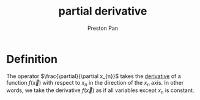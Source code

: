 :PROPERTIES:
:ID:       3993a45d-699b-4512-93f9-ba61f498f77f
:END:
#+title: partial derivative
#+author: Preston Pan
#+html_head: <link rel="stylesheet" type="text/css" href="../style.css" />
#+html_head: <script src="https://polyfill.io/v3/polyfill.min.js?features=es6"></script>
#+html_head: <script id="MathJax-script" async src="https://cdn.jsdelivr.net/npm/mathjax@3/es5/tex-mml-chtml.js"></script>
#+options: broken-links:t

* Definition
The operator \(\frac{\partial}{\partial x_{n}}\) takes the [[id:31d3944a-cddc-496c-89a3-67a56e821de3][derivative]] of a function \(f(\vec{x})\) with respect to \(x_{n}\) in
the direction of the \(x_{n}\) axis. In other words, we take the derivative \(f(\vec{x})\) as if all variables
except \(x_{n}\) is constant.
